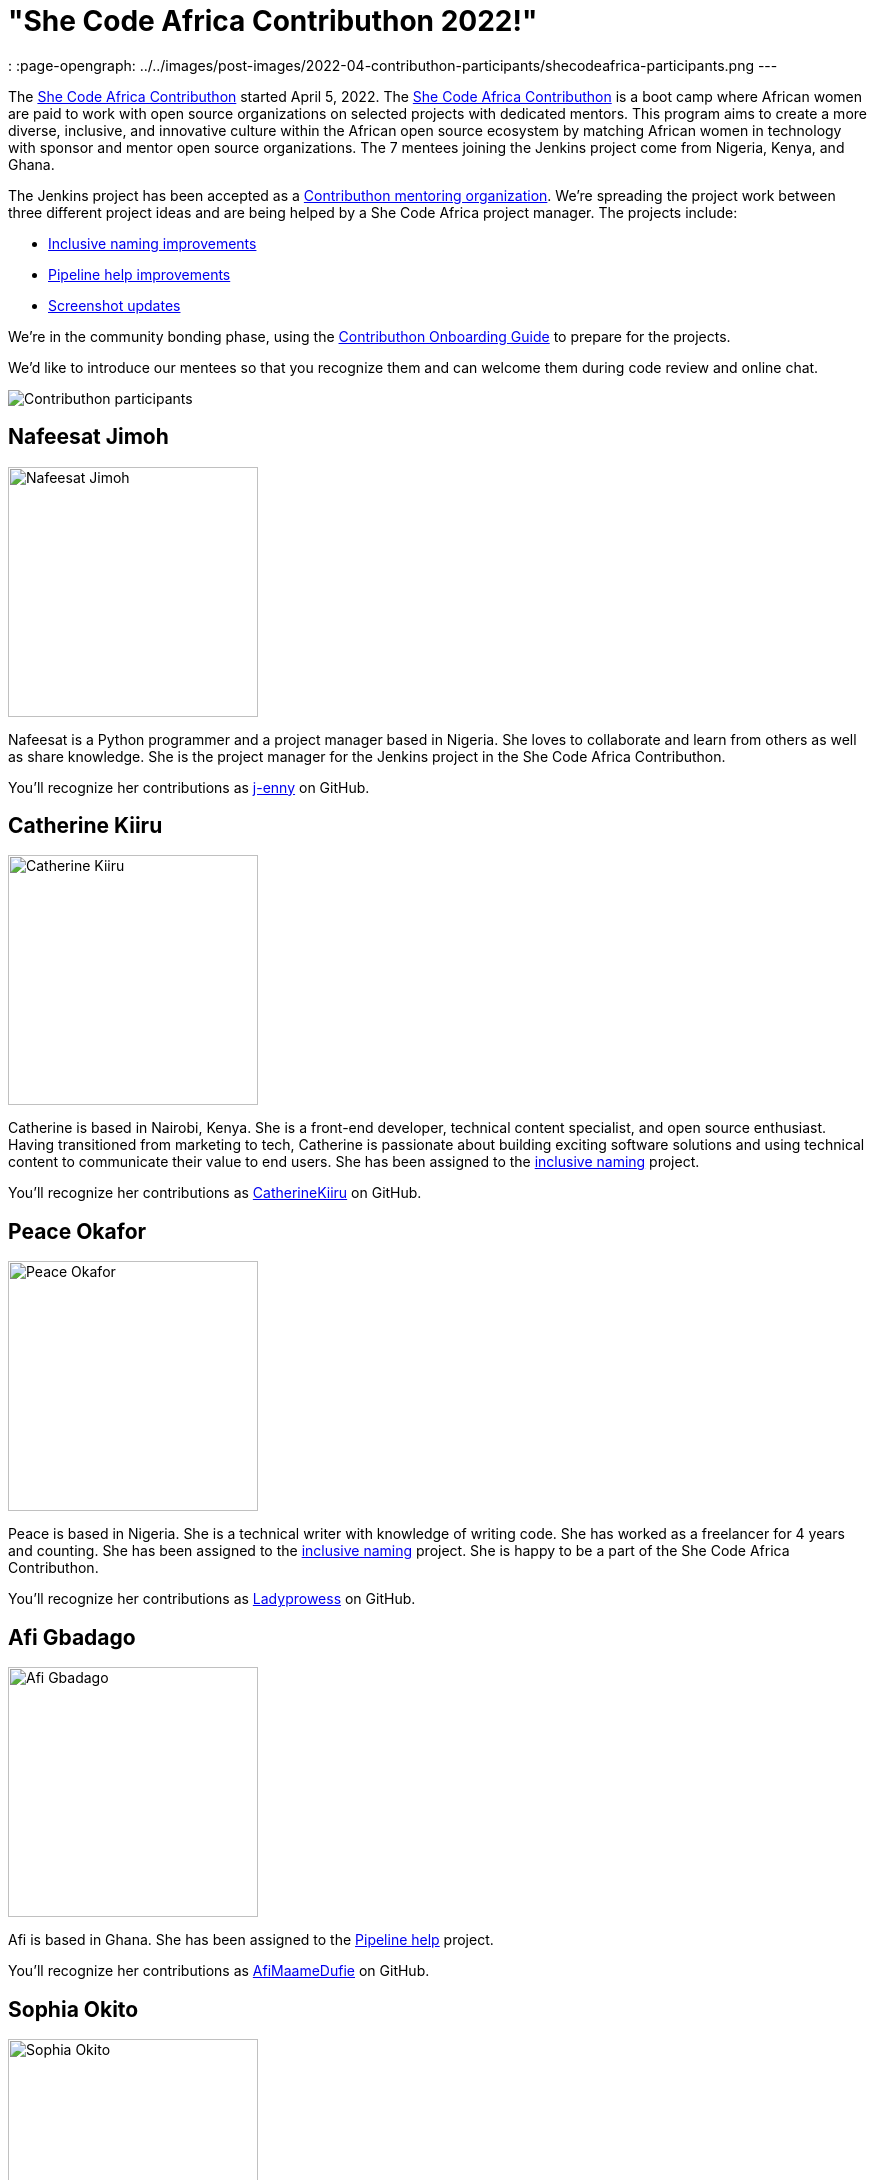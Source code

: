 = "She Code Africa Contributhon 2022!"
:page-tags: events, community, documentation, outreach-programs, contributing

:page-author: markewaite
:
:page-opengraph: ../../images/post-images/2022-04-contributhon-participants/shecodeafrica-participants.png
---

The link:https://sites.google.com/shecodeafrica.org/contributhon[She Code Africa Contributhon] started April 5, 2022.
The link:https://sites.google.com/shecodeafrica.org/contributhon[She Code Africa Contributhon] is a boot camp where African women are paid to work with open source organizations on selected projects with dedicated mentors.
This program aims to create a more diverse, inclusive, and innovative culture within the African open source ecosystem by matching African women in technology with sponsor and mentor open source organizations.
The 7 mentees joining the Jenkins project come from Nigeria, Kenya, and Ghana.

The Jenkins project has been accepted as a link:https://sites.google.com/shecodeafrica.org/contributhon/mentor-orgs/current-mentoring-organizations[Contributhon mentoring organization].
We're spreading the project work between three different project ideas and are being helped by a She Code Africa project manager.
The projects include:

* link:https://docs.google.com/document/d/1b7UpZe314bkamUKJQuewiXtfCxRbX8BLBswX59G6Ykc/edit?usp=sharing[Inclusive naming improvements]
* link:https://docs.google.com/document/d/1AG437RU_ZLuhfbJJNj3ZSXllrFg_bYbru5x0rPq_u2c/edit?usp=sharing[Pipeline help improvements]
* link:https://docs.google.com/document/d/1AvONLtoFv_RIk-WTMzF8QodL9kbrOg0bI-5cb-pOGus/edit?usp=sharing[Screenshot updates]

We're in the community bonding phase, using the link:https://docs.google.com/presentation/d/1cd4Dlt1pvhyfJa0xrB0mBfg5dMzHBUbC/edit?usp=sharing&ouid=116306159720926274068&rtpof=true&sd=true[Contributhon Onboarding Guide] to prepare for the projects.

We'd like to introduce our mentees so that you recognize them and can welcome them during code review and online chat.

image::/post-images/2022-04-contributhon-participants/shecodeafrica-participants.png[Contributhon participants]

== Nafeesat Jimoh

image:/post-images/2022-04-contributhon-participants/nafeesat-jimoh.jpg[Nafeesat Jimoh, width=250px]

Nafeesat is a Python programmer and a project manager based in Nigeria.
She loves to collaborate and learn from others as well as share knowledge.
She is the project manager for the Jenkins project in the She Code Africa Contributhon.

You'll recognize her contributions as link:https://github.com/j-enny[j-enny] on GitHub.

== Catherine Kiiru

image:/post-images/2022-04-contributhon-participants/catherine-kiiru.jpg[Catherine Kiiru, width=250px]

Catherine is based in Nairobi, Kenya.
She is a front-end developer,  technical content specialist, and open source enthusiast.
Having transitioned from marketing to tech, Catherine is passionate about building exciting software solutions and using technical content to communicate their value to end users.
She has been assigned to the link:https://docs.google.com/document/d/1b7UpZe314bkamUKJQuewiXtfCxRbX8BLBswX59G6Ykc/edit?usp=sharing[inclusive naming] project.

You'll recognize her contributions as link:https://github.com/CatherineKiiru[CatherineKiiru] on GitHub.

== Peace Okafor

image:/post-images/2022-04-contributhon-participants/peace-okafor.jpg[Peace Okafor, width=250px]

Peace is based in Nigeria.
She is a technical writer with knowledge of writing code.
She has worked as a freelancer for 4 years and counting.
She has been assigned to the link:https://docs.google.com/document/d/1b7UpZe314bkamUKJQuewiXtfCxRbX8BLBswX59G6Ykc/edit?usp=sharing[inclusive naming] project.
She is happy to be a part of the She Code Africa Contributhon.

You'll recognize her contributions as link:https://github.com/Ladyprowess[Ladyprowess] on GitHub.

== Afi Gbadago

image:/post-images/2022-04-contributhon-participants/afi-gbadago.jpg[Afi Gbadago, width=250px]

Afi is based in Ghana.
She has been assigned to the link:https://docs.google.com/document/d/1AG437RU_ZLuhfbJJNj3ZSXllrFg_bYbru5x0rPq_u2c/edit?usp=sharing[Pipeline help] project.

You'll recognize her contributions as link:https://github.com/AfiMaameDufie[AfiMaameDufie] on GitHub.

== Sophia Okito

image:/post-images/2022-04-contributhon-participants/sophia-okito.jpg[Sophia Okito, width=250px]

Sophia Okito is based in Nigeria.
She is a Java Backend Developer at link:https://quabbly.com/[Quabbly].
She has been assigned to the link:https://docs.google.com/document/d/1AG437RU_ZLuhfbJJNj3ZSXllrFg_bYbru5x0rPq_u2c/edit?usp=sharing[Pipeline help] project.
She loves to try new things and is glad to be working on her first open source project.

You'll recognize her contributions as link:https://github.com/Sophia-Okito[Sophia-Okito] on GitHub.

== Somaa Chukwu

image:/post-images/2022-04-contributhon-participants/somaa-chukwu.jpg[Somaa Chukwu, width=250px]

Somaa Chukwu is based in Nigeria.
She is a full stack developer.
She loves working with teams and is super excited for the opportunity to participate in the Jenkins project.
She has been assigned to the link:https://docs.google.com/document/d/1AvONLtoFv_RIk-WTMzF8QodL9kbrOg0bI-5cb-pOGus/edit?usp=sharing[screenshot updates] project.
Looking forward to an amazing experience and working with everyone.

You'll recognize her contributions as link:https://github.com/somaathetechster[somaathetechster] on GitHub.

== Miracle Ugorji

image:/post-images/2022-04-contributhon-participants/miracle-ugorji.jpg[Miracle Ugorji, width=250px]

Miracle Ugorji is based in Nigeria.
She is a frontend developer and technical writer.
She is an open-source enthusiast.
She's glad for this opportunity to kick start her open-source journey.
She has been assigned to the link:https://docs.google.com/document/d/1AvONLtoFv_RIk-WTMzF8QodL9kbrOg0bI-5cb-pOGus/edit?usp=sharing[screenshot updates] project.

You'll recognize her contributions as link:https://github.com/amarealcoder[amarealcoder] on GitHub.

== About the projects

The projects this year are:

* link:https://docs.google.com/document/d/1b7UpZe314bkamUKJQuewiXtfCxRbX8BLBswX59G6Ykc/edit?usp=sharing[Inclusive naming] - use correct terms like "controller" and "agent" in online help, documentation, and messages
* link:https://docs.google.com/document/d/1AG437RU_ZLuhfbJJNj3ZSXllrFg_bYbru5x0rPq_u2c/edit?usp=sharing[Pipeline help] - improve online help and documentation of Jenkins Pipeline steps
* link:https://docs.google.com/document/d/1AvONLtoFv_RIk-WTMzF8QodL9kbrOg0bI-5cb-pOGus/edit?usp=sharing[Screenshot updates] - identify and update version specific screenshots in Jenkins documentation

More information about She Code Africa and the Contributhon is available from the  link:https://sites.google.com/shecodeafrica.org/contributhon[Contributhon description] and the link:https://www.shecodeafrica.org/[She Code Africa site] .

Conversations related to the Contributhon are happening in a link:https://cdeliveryfdn.slack.com/archives/C01TDDNSC90[Continuous Delivery Foundation slack channel].

== Mentors

We're very grateful to the mentors from the Jenkins project that are hosting mentoring sessions, reviewing pull requests, and encouraging the mentees.
Thanks to:

* link:/blog/authors/ajard/[Angélique Jard]
* link:https://github.com/kmartens27[Kevin Martens]
* link:/blog/authors/kwhetstone/[Kristin Whetstone]
* link:/blog/authors/markewaite/[Mark Waite]

We also thank link:/blog/authors/zaycodes/[Zainab Abubakar] of She Code Africa for her efforts to facilitate the Contributhon and encourage participation.
